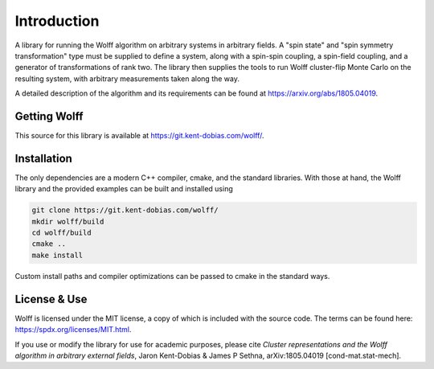 
************
Introduction
************

A library for running the Wolff algorithm on arbitrary systems in arbitrary
fields. A "spin state" and "spin symmetry transformation" type must be supplied
to define a system, along with a spin-spin coupling, a spin-field coupling,
and a generator of transformations of rank two. The library then supplies the
tools to run Wolff cluster-flip Monte Carlo on the resulting system, with
arbitrary measurements taken along the way.

A detailed description of the algorithm and its requirements can be found at https://arxiv.org/abs/1805.04019.

Getting Wolff
=============

This source for this library is available at https://git.kent-dobias.com/wolff/.

Installation
============

The only dependencies are a modern C++ compiler, cmake, and the standard libraries. With those at hand, the Wolff library and the provided examples can be built and installed using

.. code-block:: bash

   git clone https://git.kent-dobias.com/wolff/
   mkdir wolff/build
   cd wolff/build
   cmake ..
   make install

Custom install paths and compiler optimizations can be passed to cmake in the standard ways.

License & Use
=============

Wolff is licensed under the MIT license, a copy of which is included with the source code. The terms can be found here: https://spdx.org/licenses/MIT.html.

If you use or modify the library for use for academic purposes, please cite *Cluster representations and the Wolff algorithm in arbitrary external fields*, Jaron Kent-Dobias & James P Sethna, arXiv:1805.04019 [cond-mat.stat-mech].

